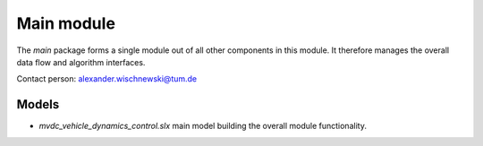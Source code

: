 ========================
Main module
========================
The *main* package forms a single module out of all other components in this module. It therefore manages the overall data flow and algorithm interfaces.

Contact person: `alexander.wischnewski@tum.de <alexander.wischnewski@tum.de>`_

Models
====================================

* `mvdc_vehicle_dynamics_control.slx` main model building the overall module functionality.
